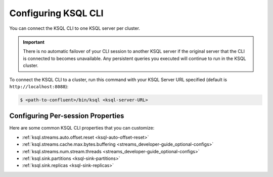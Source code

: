 .. _install_cli-config:

Configuring KSQL CLI
====================

You can connect the KSQL CLI to one KSQL server per cluster.

.. important:: There is no automatic failover of your CLI session to another KSQL server if the original server that the
               CLI is connected to becomes unavailable. Any persistent queries you executed will continue to run in the
               KSQL cluster.

To connect the KSQL CLI to a cluster, run this command with your KSQL Server URL specified (default is ``http://localhost:8088``):

.. code:: bash

    $ <path-to-confluent>/bin/ksql <ksql-server-URL>


Configuring Per-session Properties
----------------------------------

Here are some common KSQL CLI properties that you can customize:

- :ref:`ksql.streams.auto.offset.reset <ksql-auto-offset-reset>`
- :ref:`ksql.streams.cache.max.bytes.buffering <streams_developer-guide_optional-configs>`
- :ref:`ksql.streams.num.stream.threads <streams_developer-guide_optional-configs>`
- :ref:`ksql.sink.partitions <ksql-sink-partitions>`
- :ref:`ksql.sink.replicas <ksql-sink-replicas>`



